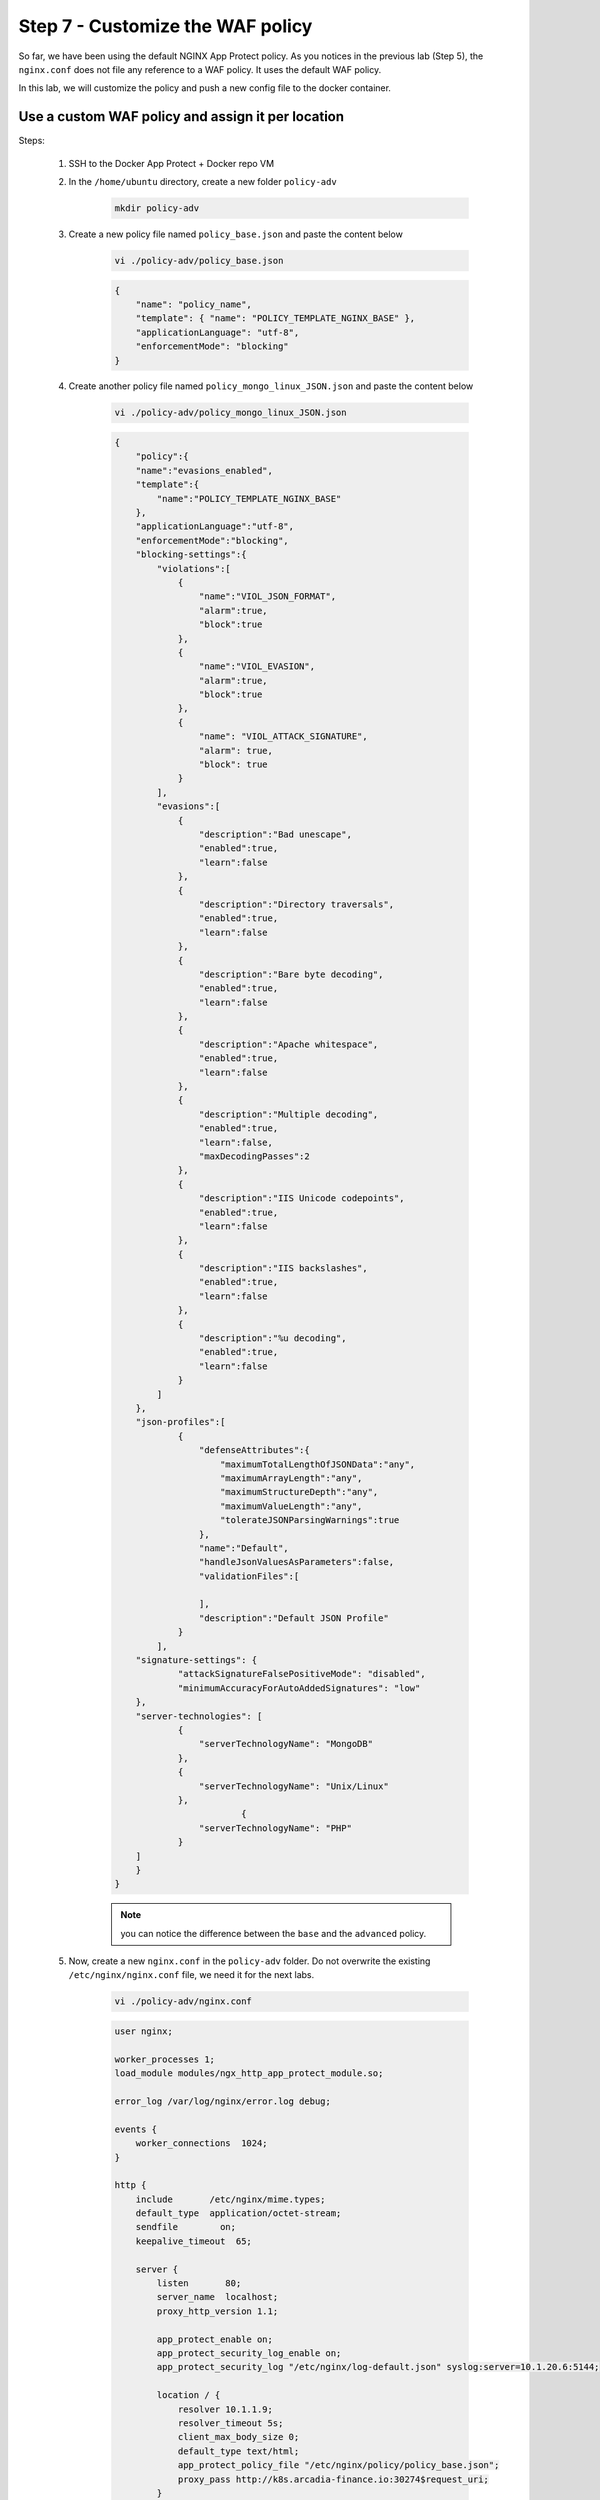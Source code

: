 Step 7 - Customize the WAF policy
#################################

So far, we have been using the default NGINX App Protect policy. As you notices in the previous lab (Step 5), the ``nginx.conf`` does not file any reference to a WAF policy. It uses the default WAF policy.

In this lab, we will customize the policy and push a new config file to the docker container.

Use a custom WAF policy and assign it per location
**************************************************

Steps:

    #. SSH to the Docker App Protect + Docker repo VM
    #. In the ``/home/ubuntu`` directory, create a new folder ``policy-adv``

        .. code-block:: bash

            mkdir policy-adv

    #. Create a new policy file named ``policy_base.json`` and paste the content below
        
        .. code-block:: bash

            vi ./policy-adv/policy_base.json

        .. code-block:: json

            {
                "name": "policy_name",
                "template": { "name": "POLICY_TEMPLATE_NGINX_BASE" },
                "applicationLanguage": "utf-8",
                "enforcementMode": "blocking"
            }

    #. Create another policy file named ``policy_mongo_linux_JSON.json`` and paste the content below

        .. code-block:: bash

            vi ./policy-adv/policy_mongo_linux_JSON.json

        .. code-block:: json

            {
                "policy":{
                "name":"evasions_enabled",
                "template":{
                    "name":"POLICY_TEMPLATE_NGINX_BASE"
                },
                "applicationLanguage":"utf-8",
                "enforcementMode":"blocking",
                "blocking-settings":{
                    "violations":[
                        { 
                            "name":"VIOL_JSON_FORMAT",
                            "alarm":true,
                            "block":true
                        },
                        {
                            "name":"VIOL_EVASION",
                            "alarm":true,
                            "block":true
                        },
                        {
                            "name": "VIOL_ATTACK_SIGNATURE",
                            "alarm": true,
                            "block": true
                        }
                    ],
                    "evasions":[
                        {
                            "description":"Bad unescape",
                            "enabled":true,
                            "learn":false
                        },
                        {
                            "description":"Directory traversals",
                            "enabled":true,
                            "learn":false
                        },
                        {
                            "description":"Bare byte decoding",
                            "enabled":true,
                            "learn":false
                        },
                        {
                            "description":"Apache whitespace",
                            "enabled":true,
                            "learn":false
                        },
                        {
                            "description":"Multiple decoding",
                            "enabled":true,
                            "learn":false,
                            "maxDecodingPasses":2
                        },
                        {
                            "description":"IIS Unicode codepoints",
                            "enabled":true,
                            "learn":false
                        },
                        {
                            "description":"IIS backslashes",
                            "enabled":true,
                            "learn":false
                        },
                        {
                            "description":"%u decoding",
                            "enabled":true,
                            "learn":false
                        }
                    ]
                },
                "json-profiles":[
                        {
                            "defenseAttributes":{
                                "maximumTotalLengthOfJSONData":"any",
                                "maximumArrayLength":"any",
                                "maximumStructureDepth":"any",
                                "maximumValueLength":"any",
                                "tolerateJSONParsingWarnings":true
                            },
                            "name":"Default",
                            "handleJsonValuesAsParameters":false,
                            "validationFiles":[
                        
                            ],
                            "description":"Default JSON Profile"
                        }
                    ],
                "signature-settings": {
                        "attackSignatureFalsePositiveMode": "disabled",
                        "minimumAccuracyForAutoAddedSignatures": "low"
                },
                "server-technologies": [
                        {
                            "serverTechnologyName": "MongoDB"
                        },
                        {
                            "serverTechnologyName": "Unix/Linux"
                        },
                                    {
                            "serverTechnologyName": "PHP"
                        }
                ]
                }
            }


        .. note:: you can notice the difference between the ``base`` and the ``advanced`` policy.


    #. Now, create a new ``nginx.conf`` in the ``policy-adv`` folder. Do not overwrite the existing ``/etc/nginx/nginx.conf`` file, we need it for the next labs.

        .. code-block:: bash

            vi ./policy-adv/nginx.conf

        .. code-block:: bash

            user nginx;

            worker_processes 1;
            load_module modules/ngx_http_app_protect_module.so;

            error_log /var/log/nginx/error.log debug;

            events {
                worker_connections  1024;
            }

            http {
                include       /etc/nginx/mime.types;
                default_type  application/octet-stream;
                sendfile        on;
                keepalive_timeout  65;

                server {
                    listen       80;
                    server_name  localhost;
                    proxy_http_version 1.1;

                    app_protect_enable on;
                    app_protect_security_log_enable on;
                    app_protect_security_log "/etc/nginx/log-default.json" syslog:server=10.1.20.6:5144;

                    location / {
                        resolver 10.1.1.9;
                        resolver_timeout 5s;
                        client_max_body_size 0;
                        default_type text/html;
                        app_protect_policy_file "/etc/nginx/policy/policy_base.json";
                        proxy_pass http://k8s.arcadia-finance.io:30274$request_uri;
                    }
                    location /files {
                        resolver 10.1.1.9;
                        resolver_timeout 5s;
                        client_max_body_size 0;
                        default_type text/html;
                        app_protect_policy_file "/etc/nginx/policy/policy_mongo_linux_JSON.json";
                        proxy_pass http://k8s.arcadia-finance.io:30274$request_uri;
                    }
                    location /api {
                        resolver 10.1.1.9;
                        resolver_timeout 5s;
                        client_max_body_size 0;
                        default_type text/html;
                        app_protect_policy_file "/etc/nginx/policy/policy_mongo_linux_JSON.json";
                        proxy_pass http://k8s.arcadia-finance.io:30274$request_uri;
                    }
                    location /app3 {
                        resolver 10.1.1.9;
                        resolver_timeout 5s;
                        client_max_body_size 0;
                        default_type text/html;
                        app_protect_policy_file "/etc/nginx/policy/policy_mongo_linux_JSON.json";
                        proxy_pass http://k8s.arcadia-finance.io:30274$request_uri;
                    }

                }
            }

    #. Last step is to run a new container (and delete the previous one) referring to these 3 files.

        .. code-block:: bash

            docker rm -f app-protect
            docker run -dit --name app-protect -p 80:80 -v /home/ubuntu/policy-adv/nginx.conf:/etc/nginx/nginx.conf -v /home/ubuntu/policy-adv/policy_base.json:/etc/nginx/policy/policy_base.json -v /home/ubuntu/policy-adv/policy_mongo_linux_JSON.json:/etc/nginx/policy/policy_mongo_linux_JSON.json  app-protect:20200316

    #. Check that the ``app-protect:20200316`` container is running 

        .. code-block:: bash

            docker ps

        .. image:: ../pictures/module5/docker-ps.png
           :align: center

    #. RDP to the Jumhost as ``user:user`` and click on bookmark ``Arcadia NAP Docker``

        .. image:: ../pictures/module5/arcadia-adv.png
           :align: center


.. note:: From this point on, NAP is using a different WAF policy based on the requested URI:

    #. policy_base for ``/`` (the main app)
    #. policy_mongo_linux_JSON for ``/files`` (the back end)
    #. policy_mongo_linux_JSON for ``/api`` (the Money Transfer service)
    #. policy_mongo_linux_JSON for ``/app3`` (the Refer Friend service)

|

Use External References to make your policy dynamic
***************************************************

External references in policy are defined as any code blocks that can be used as part of the policy without being explicitly pasted within the policy file. This means that you can have a set of pre-defined configurations for parts of the policy, and you can incorporate them as part of the policy by simply referencing them. This would save a lot of overhead having to concentrate everything into a single policy file.

A perfect use case for external references is when you wish to build a dynamic policy that depends on moving parts. You can have code create and populate specific files with the configuration relevant to your policy, and then compile the policy to include the latest version of these files, ensuring that your policy is always up-to-date when it comes to a constantly changing environment.

.. note :: To use the external references capability, in the policy file the direct property is replaced by “xxxReference” property, where xxx defines the replacement text for the property. For example, “modifications” section is replaced by “modificationsReference”.

In this lab, we will create a ``custom blocking page`` and host this page in Gitlab. 

.. note :: In this configuration, we are completely satisfied with the basic base policy we created previously ``/policy-adv/policy_base.json``, and we wish to use it as is. However, we wish to define a custom response page using an external file located on an HTTP web server (Gitlab). The external reference file contains our custom response page configuration.

As a reminder, this is the base policy we created:

    .. code-block:: json

        {
            "name": "policy_name",
            "template": { "name": "POLICY_TEMPLATE_NGINX_BASE" },
            "applicationLanguage": "utf-8",
            "enforcementMode": "blocking"
        }

Steps :

#. RDP to ``Jumphost`` and connect to ``GitLab`` (root / F5twister$)
#. Click on the project named ``NGINX App Protect / reference-blocking-page``

    .. image:: ../pictures/module5/gitlab-1.png
       :align: center
       :scale: 50%

#. Add a new file and name it ``blocking-custom-1.txt``

    .. image:: ../pictures/module5/gitlab-2.png
       :align: center
       :scale: 50%

#. Paste the text below

    .. code-block :: JSON

        [
            {
                "responseContent": "<html><head><title>Custom Reject Page</title></head><body><p>This is a <strong>custom response page</strong>, it is supposed to overwrite the default page for the <strong>base NAP policy.&nbsp;</strong></p><p>This page can be <strong>modified</strong> by a <strong>dedicated</strong> team, which does not have access to the WAF policy.<br /><br /></p><p><img src=https://media.giphy.com/media/12NUbkX6p4xOO4/giphy.gif></p><br>Your support ID is: <%TS.request.ID()%><br><br><a href='javascript:history.back();'>[Go Back]</a></body></html>",
                "responseHeader": "HTTP/1.1 302 OK\\r\\nCache-Control: no-cache\\r\\nPragma: no-cache\\r\\nConnection: close",
                "responseActionType": "custom",
                "responsePageType": "default"
            }
        ]

#. Click ``Commit Changes``

#. SSH to ``Docker App Protect + Docker repo`` VM

#. Delete the running docker

    .. code-block:: bash

            docker rm -f app-protect

#. Modify the base policy created previously

    .. code-block:: bash

       vi ./policy-adv/policy_base.json

#. Modify the JSON as below

    .. code-block:: bash

        {
            "name": "policy_name",
            "template": { "name": "POLICY_TEMPLATE_NGINX_BASE" },
            "applicationLanguage": "utf-8",
            "enforcementMode": "blocking",
            "responsePageReference": {
                "link": "http://10.1.20.4/nginx-app-protect/reference-blocking-page/-/raw/master/blocking-custom-1.txt"
            }
        }

    .. note :: You can notice the reference to the TXT file in Gitlab

#. Run a new docker refering to this new JSON policy

    .. code-block:: bash

        docker run -dit --name app-protect -p 80:80 -v /home/ubuntu/policy-adv/nginx.conf:/etc/nginx/nginx.conf -v /home/ubuntu/policy-adv/policy_base.json:/etc/nginx/policy/policy_base.json -v /home/ubuntu/policy-adv/policy_mongo_linux_JSON.json:/etc/nginx/policy/policy_mongo_linux_JSON.json  app-protect:tc       

#. In the ``Jumphost``, open ``Chrome`` and connect to ``Arcadia NAP Docker`` bookmark

#. Enter this URL with a XSS attack ``http://app-protect.arcadia-finance.io/?a=<script>``

#. You can see your new custom blocking page

#. Extra lab if you have time - modify this page in Gitlab and run a new docker. The policy is modified accordingly without modifying the ``./policy-adv/policy_base.json`` file.

|

Create an OWASP Top 10 policy for NAP
*************************************

So far, we created basic and custom policy (per location) and used external references. Now it is time to deploy an OWASP Top 10 policy.
The policy not 100% OWASP Top 10 as several attacks can't be blocked just with a negative policy, we will cover a big part of OWASP Top 10.

Steps:

    #. SSH to the Docker App Protect + Docker repo VM
    #. In the ``/home/ubuntu`` directory, create a new folder ``policy_owasp_top10``

        .. code-block:: bash

            mkdir policy_owasp_top10

    #. Create a new policy file named ``policy_owasp_top10.json`` and paste the content below
        
        .. code-block:: bash

            vi ./policy_owasp_top10/policy_owasp_top10.json

        .. code-block:: json

                {
                "policy": {
                    "name": "Complete_OWASP_Top_Ten",
                    "description": "A generic, OWASP Top 10 protection items v1.0",
                    "template": {
                    "name": "POLICY_TEMPLATE_NGINX_BASE"
                    },
                    "enforcementMode":"blocking",
                    "signature-settings":{
                        "signatureStaging": false,
                        "minimumAccuracyForAutoAddedSignatures": "high"
                    },
                    "caseInsensitive": true,
                    "general": {
                    "trustXff": true
                    },
                    "data-guard": {
                    "enabled": true
                    },
                    "blocking-settings": {
                    "violations": [
                        {
                        "alarm": true,
                        "block": true,
                        "description": "Modified NAP cookie",
                        "name": "VIOL_ASM_COOKIE_MODIFIED"
                        },
                        {
                        "alarm": true,
                        "block": true,
                        "description": "XML data does not comply with format settings",
                        "name": "VIOL_XML_FORMAT"
                        },
                        {
                        "name": "VIOL_FILETYPE",
                        "alarm": true,
                        "block": true
                        }
                    ],
                    "evasions": [
                        {
                        "description": "Bad unescape",
                        "enabled": true
                        },
                        {
                        "description": "Apache whitespace",
                        "enabled": true
                        },
                        {
                        "description": "Bare byte decoding",
                        "enabled": true
                        },
                        {
                        "description": "IIS Unicode codepoints",
                        "enabled": true
                        },
                        {
                        "description": "IIS backslashes",
                        "enabled": true
                        },
                        {
                        "description": "%u decoding",
                        "enabled": true
                        },
                        {
                        "description": "Multiple decoding",
                        "enabled": true,
                        "maxDecodingPasses": 3
                        },
                        {
                        "description": "Directory traversals",
                        "enabled": true
                        }
                    ]
                    },
                    "xml-profiles": [
                    {
                        "name": "Default",
                        "defenseAttributes": {
                        "allowDTDs": false,
                        "allowExternalReferences": false
                        }
                    }
                    ]
                }
                }

        .. note:: Please have a quick look on this policy. You can notice several violations are enabled in order to cover the different OWASP categories

    #. Now, create a new ``nginx.conf`` in the ``policy_owasp_top10`` folder. Do not overwrite the existing ``/etc/nginx/nginx.conf`` file, we need it for the next labs.

        .. code-block:: bash

            vi ./policy_owasp_top10/nginx.conf

        .. code-block:: bash

            user nginx;

            worker_processes 1;
            load_module modules/ngx_http_app_protect_module.so;

            error_log /var/log/nginx/error.log debug;

            events {
                worker_connections  1024;
            }

            http {
                include       /etc/nginx/mime.types;
                default_type  application/octet-stream;
                sendfile        on;
                keepalive_timeout  65;

                server {
                    listen       80;
                    server_name  localhost;
                    proxy_http_version 1.1;

                    app_protect_enable on;
                    app_protect_security_log_enable on;
                    app_protect_policy_file "/etc/nginx/policy/policy_owasp_top10.json";
                    app_protect_security_log "/etc/nginx/log-default.json" syslog:server=10.1.20.6:5144;

                    location / {
                        resolver 10.1.1.9;
                        resolver_timeout 5s;
                        client_max_body_size 0;
                        default_type text/html;
                        proxy_pass http://k8s.arcadia-finance.io:30274$request_uri;
                    }
                }
            }
 
        .. note:: You can notice we get back to a very simple policy. This is what DevOps and DevSecOps expect when they deploy NAP. Simple policy for OWASP Top10 attacks.

    #. Last step is to run a new container (and delete the previous one) referring to these new files for OWASP Top 10 protection.

        .. code-block:: bash

            docker rm -f app-protect
            docker run -dit --name app-protect -p 80:80 -v /home/ubuntu/policy_owasp_top10/nginx.conf:/etc/nginx/nginx.conf -v /home/ubuntu/policy_owasp_top10/policy_owasp_top10.json:/etc/nginx/policy/policy_owasp_top10.json app-protect:20200316

    #. Check that the ``app-protect:20200316`` container is running 

        .. code-block:: bash

            docker ps

        .. image:: ../pictures/module5/docker-ps-owasp.png
           :align: center

    #. RDP to the Jumhost as ``user:user`` and click on bookmark ``Arcadia NAP Docker``

        .. image:: ../pictures/module5/arcadia-adv.png
           :align: center
    

|

**Video of this module (force HD 1080p in the video settings)**

.. raw:: html

    <div style="text-align: center; margin-bottom: 2em;">
    <iframe width="1120" height="630" src="https://www.youtube.com/embed/gHaauG3E1kI" frameborder="0" allow="accelerometer; autoplay; encrypted-media; gyroscope; picture-in-picture" allowfullscreen></iframe>
    </div>

